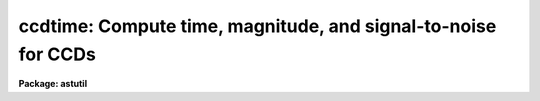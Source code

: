 .. _ccdtime:

ccdtime: Compute time, magnitude, and signal-to-noise for CCDs
==============================================================

**Package: astutil**

.. raw:: html

  <h3>Usage</h3>
  <!-- BeginSection: 'USAGE' -->
  <p>
  ccdtime
  </p>
  <!-- EndSection:   'USAGE' -->
  <h3>Parameters</h3>
  <!-- BeginSection: 'PARAMETERS' -->
  <dl>
  <dt><b>time = INDEF</b></dt>
  <!-- Sec='PARAMETERS' Level=0 Label='time' Line='time = INDEF' -->
  <dd>Time in seconds for output of magnitude at the specified signal-to-noise and
  signal-to-noise at the specified magnitude.  This time applies to all
  filters.  If specified as INDEF then no output at fixed exposure time will
  be produced.  If the value is not greater than zero or less than 100000
  an error is reported.
  </dd>
  </dl>
  <dl>
  <dt><b>magnitude = 20.</b></dt>
  <!-- Sec='PARAMETERS' Level=0 Label='magnitude' Line='magnitude = 20.' -->
  <dd>Magnitude for output of time at the specified signal-to-noise and
  signal-to-noise at the specified time.  This magnitude applies to all
  filters. If specified as INDEF then no output at fixed magnitude will
  be produced.  If the absolute value of the magnitude is greater than 40
  an error will be reported.
  </dd>
  </dl>
  <dl>
  <dt><b>snr = 20.</b></dt>
  <!-- Sec='PARAMETERS' Level=0 Label='snr' Line='snr = 20.' -->
  <dd>Signal-to-noise ratio for output of time at the specified magnitude and
  magnitude at the specified time.  This signal-to-noise ratio applies to all
  filters. If specified as INDEF then no output at fixed signal-to-noise
  ratio will be produced.  If the value is not greater than zero or less than
  100000 an error is reported.
  </dd>
  </dl>
  <dl>
  <dt><b>database = <span style="font-family: monospace;">"ccdtime$kpno.dat"</span></b></dt>
  <!-- Sec='PARAMETERS' Level=0 Label='database' Line='database = "ccdtime$kpno.dat"' -->
  <dd>Database file for telescope, filter, and detector information.  The format
  of this file is described elsewhere.  This file is typically a standard
  file from the logical directory <span style="font-family: monospace;">"ccdtime$"</span> or a personal copy in a
  user's directory.
  </dd>
  </dl>
  <dl>
  <dt><b>telescope = <span style="font-family: monospace;">"?"</span></b></dt>
  <!-- Sec='PARAMETERS' Level=0 Label='telescope' Line='telescope = "?"' -->
  <dd>Telescope entry from the database.  If <span style="font-family: monospace;">"?"</span> a list of telescopes in the
  database is produced.  The name must match the entry name in the database
  but ignoring case.  If the same telescope has multiple focal ratios then
  there must be multiple entries in the database.
  </dd>
  </dl>
  <dl>
  <dt><b>detector = <span style="font-family: monospace;">""</span></b></dt>
  <!-- Sec='PARAMETERS' Level=0 Label='detector' Line='detector = ""' -->
  <dd>Detector entry from the database.  If <span style="font-family: monospace;">"?"</span> a list of detectors in the
  database is produced.  The name must match the entry name in the database
  but ignoring case.
  </dd>
  </dl>
  <dl>
  <dt><b>sum = 1</b></dt>
  <!-- Sec='PARAMETERS' Level=0 Label='sum' Line='sum = 1' -->
  <dd>CCD on-chip summing or binning factor.
  </dd>
  </dl>
  <dl>
  <dt><b>seeing = 1.5</b></dt>
  <!-- Sec='PARAMETERS' Level=0 Label='seeing' Line='seeing = 1.5' -->
  <dd>Expected seeing (FWHM) in arc seconds.  The number of pixels used for computing
  the total star counts and the signal-to-noise is given by 1.4 times the square
  of the seeing converted to pixels and rounded up.
  </dd>
  </dl>
  <dl>
  <dt><b>airmass = 1.2</b></dt>
  <!-- Sec='PARAMETERS' Level=0 Label='airmass' Line='airmass = 1.2' -->
  <dd>Airmass for observation.
  </dd>
  </dl>
  <dl>
  <dt><b>phase = 0.</b></dt>
  <!-- Sec='PARAMETERS' Level=0 Label='phase' Line='phase = 0.' -->
  <dd>Moon phase in days (0-28) for the estimation of sky brightness.  A
  phase of zero is new moon or dark sky conditions and a phase of 14
  is full moon.
  </dd>
  </dl>
  <dl>
  <dt><b>f1 = <span style="font-family: monospace;">"U"</span>, f2 = <span style="font-family: monospace;">"B"</span>, f3 = <span style="font-family: monospace;">"V"</span>, f4 = <span style="font-family: monospace;">"R"</span>, f5 = <span style="font-family: monospace;">"I"</span></b></dt>
  <!-- Sec='PARAMETERS' Level=0 Label='f1' Line='f1 = "U", f2 = "B", f3 = "V", f4 = "R", f5 = "I"' -->
  <dd>Filters for which to compute the CCD information.  If given as <span style="font-family: monospace;">"?"</span>
  a list of filters in the database is produced.  If the name (ignoring
  case) is not found then it is ignored.  A null name, that is <span style="font-family: monospace;">""</span>,
  is used to eliminate listing of a filter.  There may be many filters
  in the database but the task is currently limited to displaying no
  more than five.
  </dd>
  </dl>
  <!-- EndSection:   'PARAMETERS' -->
  <h3>Description</h3>
  <!-- BeginSection: 'DESCRIPTION' -->
  <p>
  A telescope, CCD detector, and list of filters is selected from a database
  to define the expected photon/electron count rates.  These rates along with
  a specified seeing and airmass are used to estimate the signal-to-noise
  ratio (SNR) for a stellar observation in each filter.  The output provides
  three results per filter; the exposure time to achieve a desired SNR for a
  given magnitude, the magnitude to achieve a desired SNR in a given time, and
  the SNR at a specified magnitude and exposure time.  With each of these,
  the number of star photons (or CCD electrons) in an area 1.4 times the
  square of the seeing, the number of sky photons per pixel, and the RMS noise
  contributions from photon noise in the star, the sky, and the detector
  noise from dark current and read out noise are given.  Note that least two
  of the time, magnitude, and signal-to-noise ratio must be specified but if
  one is INDEF then output with that quantity fixed will be skipped or, in
  other words, only the output where the quantity is computed is produced.
  </p>
  <p>
  The calibration information needed to define the count rates are
  taken from a database file.  This file may be standard ones given in
  the logical directory <span style="font-family: monospace;">"ccdtime$"</span> or the user may create their own.
  The database contains entries organized by telescope name (which may
  include a focal ratio if there are multiple ones), detector name,
  and filter name.  One of the standard files may be used as a template.
  </p>
  <p>
  The file is actually in free format with whitespace and comments ignored.
  However, following the template formatting makes it easy to see the logical
  structure.  All lines, except the <span style="font-family: monospace;">"end"</span> line which separates the different
  categories of entries, consist of a keyword an equal sign, and a value
  separated by whitespace.  An entry begins with one of the keywords
  <span style="font-family: monospace;">"telescope"</span>, <span style="font-family: monospace;">"detector"</span>, or <span style="font-family: monospace;">"filter"</span> and ends with the beginning of
  a new entry or the <span style="font-family: monospace;">"end"</span> separator.
  </p>
  <p>
  A keyword is one of the words shown in the example below.  These keywords
  can also be indexed by the name of a telescope, filter, and/or detector
  entry.  This allows having different transmissions in different filters
  due to correctors, different scales for different detectors which may
  have fore-optics, etc.
  </p>
  <p>
  Specifically a keyword in the telescope section may have arguments
  from the filter or detector entries, a keyword in the filter section may
  have arguments from the telescope and detector entries, and a keyword
  in the detector section may have arguments from the telescope and filter
  entries.  The formats are keyword, keyword(arg), and keyword(arg,arg).
  The arg fields must match an entry name exactly (without the quotes)
  and there can be no whitespace between the keyword and (, between (
  and the argument, between the arguments and the comma, and between the
  last argument and the closing ).  The software will first look for
  keywords with both arguments in either order, then for keywords with
  one argument, and then for keywords with no arguments.
  </p>
  <p>
  Below is an example of each type of entry:
  </p>
  <pre>
      telescope = "0.9m"
  	    aperture = 0.91
  	    scale = 30.2
  	    transmission = 1.0
  	    transmission(U) = 0.8
  	    transmission(U,T1KA) = 0.7
  
      filter = "U"
  	    mag = 20
  	    star = 18.0
  	    extinction = 0.2
  	    sky0 = 22.0
  	    sky1 = -0.2666
  	    sky2 = -.00760
  
      detector = "T1KA"
  	    rdnoise = 3.5
  	    dark = 0.001
  	    pixsize = 24
  	    U = 0.36
  	    B = 0.61
  	    V = 0.71
  	    R = 0.78
  	    I = 0.60
  </pre>
  <p>
  In the example, a transmission of 0.7 will be used if the filter is U
  and the detector is T1KA, a value of 0.8 if the filter is U and the
  detector is not T1KA, and a value of 1 for all other cases.
  </p>
  <p>
  The telescope entry contains the aperture diameter in meters, the
  scale in arcsec/mm, and a transmission factor.  The transmission factor is
  mostly a fudge factor but may be useful if a telescope has various
  configurations with additional mirrors and optics.
  </p>
  <p>
  The filter entry contains a fiducial magnitude and the total photon count
  rate for a star of that magnitude.  The units are photons per second
  per square meter of aperture.  An effective extinction in magnitudes/airmass is
  given here.  The sky is defined by a quadratic
  function of lunar phase in days:
  </p>
  <pre>
  	if (phase &lt; 14)
  	    sky = sky0 + sky1 * phase + sky2 * phase**2
  	else
  	    sky = sky0 + sky1 * (14 - phase) + sky2 * (14 - phase)**2
  </pre>
  <p>
  One may set the higher order terms to zero if the moon contribution
  is to be ignored.  The units are magnitudes per square arc second.
  </p>
  <p>
  The detector entry contains the read out noise in electrons, the
  dark current rate in electrons per second, the pixel size in
  microns, and the detective quantum efficiency (DQE); the fraction of
  detected photons converted to electrons.  Note that the actual
  values used are the DQE times the rates given by the filter entries.
  Thus, one may set the DQE values to 1 and adjust the filter values
  or set the star count rates to 1 in the filter and set the actual
  count rates in the DQE values.
  </p>
  <p>
  The computed quantities are formally given as follows.  The
  star count rates for the specified telescope/detector/filter are:
  </p>
  <pre>
  	r(star) = star * aperture**2 * transmission *
  	    10**(0.4*(1-airmass)*extinction) * dqe
  </pre>
  <p>
  where the <span style="font-family: monospace;">"star"</span>, <span style="font-family: monospace;">"aperture"</span>, <span style="font-family: monospace;">"transmission"</span>, <span style="font-family: monospace;">"extinction"</span>, are those
  in the database and the <span style="font-family: monospace;">"dqe"</span> is the appropriate filter value.  The sky
  rate per pixel is:
  </p>
  <pre>
  	r(sky) = r(star) * 10 ** (0.4 * (mag - sky)) * pixel**2
  	pixel = pixsize * scale * sum
  </pre>
  <p>
  where mag is the fiducial magnitude, sky is the value computed using
  the quadratic formula for the specified moon phase and the database
  coefficients, the <span style="font-family: monospace;">"pixel"</span> size is computed using the CCD pixel size and
  the telescope scale from the database, and sum is the
  specified CCD binning factor.
  </p>
  <p>
  The number of pixels per star is computed from the seeing as:
  </p>
  <pre>
  	npix = 1.4 * (seeing / pixel) ** 2
  </pre>
  <p>
  where the number is rounded up to the next integer and a minimum of 9
  pixels is enforced.  This number is a compromise between a large aperture
  for high SNR stars and a smaller aperture for fainter stars.
  </p>
  <p>
  The number of star photons/electrons per star of magnitude m,
  the number of sky photons per pixel, and the number of dark current
  electrons, all in exposure time t, are given by:
  </p>
  <pre>
  	nstar = r(star) * 10 ** (0.4 * (mag - m)) * t
  	nsky = r(sky) * t
  	ndark = dark * t
  </pre>
  <p>
  where dark is taken from the detector database entry.
  </p>
  <p>
  Finally the noise contributions, total noise, and signal-to-noise are
  given by:
  </p>
  <pre>
  	noise star = nstar ** 1/2
  	noise sky = (npix * nsky) ** 1/2
  	noise ccd = (npix * (ndark + rdnoise**2)) ** 1/2
  	noise total = (nstar+npix*(nsky+ndark+rdnoise**2)) ** 1/2
  	SNR = nstar / noise total
  </pre>
  <!-- EndSection:   'DESCRIPTION' -->
  <h3>Examples</h3>
  <!-- BeginSection: 'EXAMPLES' -->
  <p>
  1.  To get a list of the telescopes, filters, and detectors in a database:
  </p>
  <pre>
      cl&gt; ccdtime telescope=? detector=? f1=?
      Entries for telescope in database ccdtime$kpno.dat:
  	    0.9m
  	    ...
  	    4m
      Entries for detector in database ccdtime$kpno.dat:
  	    T1KA
  	    T2KA
  	    T2KB
  	    TI2
  	    TI3
  	    T5HA
  	    S2KA
      Entries for filter in database ccdtime$kpno.dat:
  	    U
  	    B
  	    V
  	    R
  	    I
  </pre>
  <p>
  2.  The following is for the default magnitude and SNR and with
  a 1 second exposure time specified.  The output has some
  whitespace removed to fit on this page.
  </p>
  <pre>
      cl&gt; ccdtime time=1
      Telescope: 0.9m
      Detector: t1ka
      Database: ccdtime$kpno.dat Telescope: 0.9m    Detector: t1ka
        Sum: 1 Arcsec/pixel: 0.72  Pixels/star: 6.0
        Seeing: 1.5  Airmass: 1.20  Phase: 0.0
  
  
       Filter  Time   Mag   SNR   Star Sky/pix Noise contributions
  					      Star    Sky    CCD
  
  	  U  70.2  20.0  10.0  196.6    8.8  14.02   8.90  10.53
  	  B  13.0  20.0  10.0  208.8   13.0  14.45  10.82  10.51
  	  V  13.2  20.0  10.0  250.7   29.8  15.83  16.37  10.51
  	  R  17.3  20.0  10.0  365.8   95.9  19.13  29.38  10.51
  	  I 126.4  20.0  10.0 1259.2 1609.8  35.49 120.37  10.55
  
  	  U   1.0  15.6  10.0  166.6    0.1  12.91   1.06  10.50
  	  B   1.0  17.4  10.0  170.0    1.0  13.04   3.00  10.50
  	  V   1.0  17.6  10.0  174.6    2.3  13.21   4.50  10.50
  	  R   1.0  17.6  10.0  186.0    5.5  13.64   7.06  10.50
  	  I   1.0  16.7  10.0  207.9   12.7  14.42  10.71  10.50
  
  	  U   1.0  20.0   0.3    2.8    0.1   1.67   1.06  10.50
  	  B   1.0  20.0   1.4   16.0    1.0   4.00   3.00  10.50
  	  V   1.0  20.0   1.6   19.0    2.3   4.36   4.50  10.50
  	  R   1.0  20.0   1.6   21.1    5.5   4.59   7.06  10.50
  	  I   1.0  20.0   0.7   10.0   12.7   3.16  10.71  10.50
  
  </pre>
  <p>
  Note that the default of 1 second in the last section
  gives the count rates per second for star and sky.
  </p>
  <p>
  3.  Sometimes one may want to vary one parameter easily on the command
  line or query.  This can be done by changing the parameter to query
  mode.  In the following example we want to change the magnitude.
  </p>
  <pre>
      cl&gt; ccdtime.magnitude.p_mode=query
      cl&gt; ccdtime.telescope="0.9m"
      cl&gt; ccdtime.detector="t1ka"
      cl&gt; ccdtime.f1=""; ccdtime.f5=""
      cl&gt; ccdtime
      Magnitude (20.):
      Database: ccdtime$kpno.dat   Telescope: 0.9m     Detector: t1ka
        Sum: 1 Arcsec/pixel: 0.72  Pixels/star: 6.0
        Seeing: 1.5  Airmass: 1.20  Phase: 0.0
  
       Filter  Time   Mag   SNR  Star Sky/pix  Noise contributions
  					       Star   Sky    CCD
  
  	  B  13.0  20.0  10.0 208.8    13.0  14.45  10.82  10.51
  	  V  13.2  20.0  10.0 250.7    29.8  15.83  16.37  10.51
  	  R  17.3  20.0  10.0 365.8    95.9  19.13  29.38  10.51
  
      cl&gt; ccdtime 21
      ...
      cl&gt; ccdtime 22
      ...
  </pre>
  <!-- EndSection:   'EXAMPLES' -->
  <h3>Revisions</h3>
  <!-- BeginSection: 'REVISIONS' -->
  <dl>
  <dt><b>CCDTIME V2.11.4</b></dt>
  <!-- Sec='REVISIONS' Level=0 Label='CCDTIME' Line='CCDTIME V2.11.4' -->
  <dd>A error will be reported if the requested time or SNR is not greater
  than zero and less than 100000., or if the absolute value
  of the magnitude is greater than 40.
  </dd>
  </dl>
  <dl>
  <dt><b>CCDTIME V2.11.2</b></dt>
  <!-- Sec='REVISIONS' Level=0 Label='CCDTIME' Line='CCDTIME V2.11.2' -->
  <dd>The incorrect usage of a 1 mag/airmass extinction was fixed by adding an
  expected <span style="font-family: monospace;">"extinction"</span> entry in the filter entries.  Note that old files
  will still give the same result by using an extinction of 1 if the keyword
  is not found.
  The database keywords can not be indexed by telescope, filter, and/or
  detector.
  The number of pixels per aperture now has a minimum of 9 pixels.
  </dd>
  </dl>
  <!-- EndSection:   'REVISIONS' -->
  <h3>See also</h3>
  <!-- BeginSection: 'SEE ALSO' -->
  
  <!-- EndSection:    'SEE ALSO' -->
  
  <!-- Contents: 'NAME' 'USAGE' 'PARAMETERS' 'DESCRIPTION' 'EXAMPLES' 'REVISIONS' 'SEE ALSO'  -->
  

